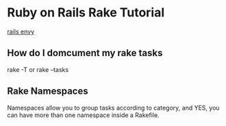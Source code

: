 * Ruby on Rails Rake Tutorial
  [[http://railsenvy.com/2007/6/11/ruby-on-rails-rake-tutorial][rails envy]]

** How do I domcument my rake tasks
   rake -T
   or
   rake --tasks

** Rake Namespaces
   Namespaces allow you to group tasks according to category, and YES, you can have more than one namespace inside a Rakefile.
